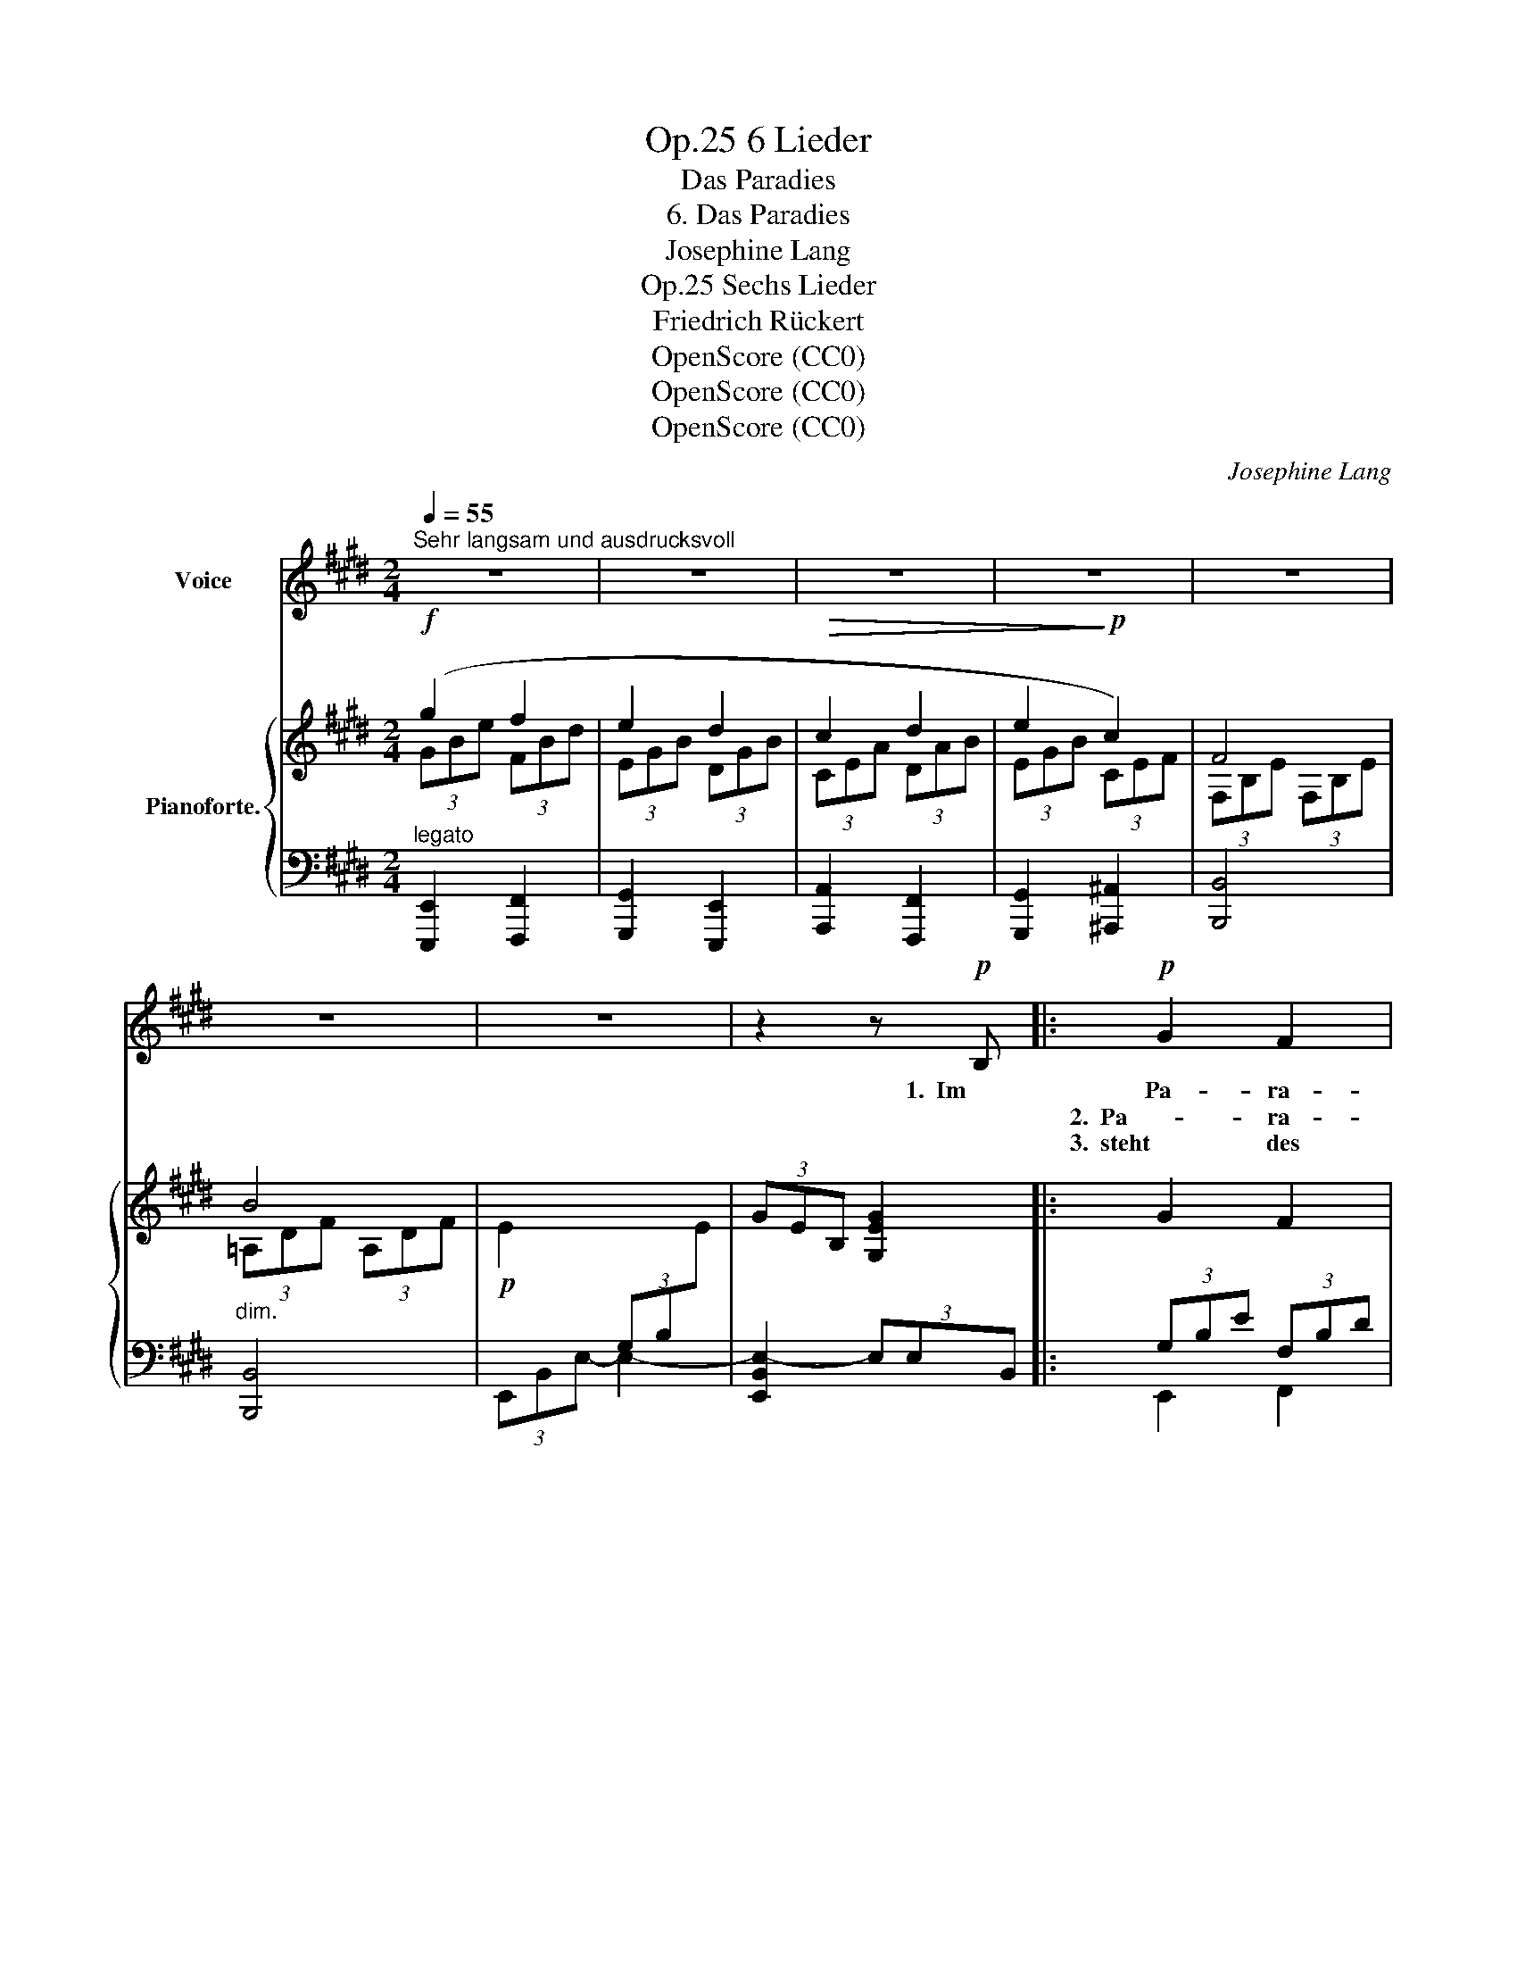 X:1
T:6 Lieder, Op.25
T:Das Paradies
T:6. Das Paradies
T:Josephine Lang
T:Sechs Lieder, Op.25
T:Friedrich Rückert
T:OpenScore (CC0)
T:OpenScore (CC0)
T:OpenScore (CC0)
C:Josephine Lang
Z:Friedrich Rückert
Z:OpenScore (CC0)
%%score ( 1 2 ) { ( 3 4 ) | ( 5 6 ) }
L:1/8
Q:1/4=55
M:2/4
K:E
V:1 treble nm="Voice"
V:2 treble 
V:3 treble nm="Pianoforte."
V:4 treble 
V:5 bass 
V:6 bass 
V:1
"^Sehr langsam und ausdrucksvoll" z4 | z4 | z4 | z4 | z4 | z4 | z4 | z2 z!p! B, |:!p! G2 F2 | %9
w: |||||||1.  Im|Pa- ra-|
w: ||||||||2.  Pa- ra-|
w: ||||||||3.  steht des|
 E3 D | C2 D2 | E2 z F |!p!!<(!"^cresc." G2 e2 |!f! d3!<)!!>(! c | c3!>)!!p! d | B2 z B | %16
w: die- se|muss ein|Fluss der|ew'- gen|Lie- be|rin- *|gen! und|
w: die- se|muss ein|Hauch der|Schmer- zen-|stil- lung|we- *|hen! und|
w: Frie- dens|küh- ler|Baum, ge-|pflanzt auf|grü- nen|Räu- *|men, und|
!<(! B3!<)! =d | (c2 B) z/ B/ |!<(! (B2 =d)!<)!!mf!!>(! d | c!>)! z!p! B2 |"^cresc."!<(! A3 G | %21
w: je- de|Sehn- * suchts-|thrä- * ne|muss sein|ei- ne|
w: je- des|Leid _ und|dei- * nes|auch, muss|auf- ge-|
w: drun- ter|muss _ ein|stil- * ler|Traum von|Ruh' und|
 (F2 e)!<)! e |!f!!>(! (d2 c2)!>)! |!p! B2 z A |!f! G2 G3/2 F/ | (E2"^dim." G) F | E2 (D2 | %27
w: Per- * le|drin- *|nen, muss|sein ei- ne|Per- * le|drin- *|
w: löst _ ver-|ge- *|hen, muss|auf _ ge-|löst _ ver-|ge- *|
w: Glück _ sich|träu- *|men, von|Ruh' _ und|Glück _ sich|träu- *|
!p! E4) | z4 | z4 | z4 | z4 | z4 | z4 | z4 |1,2 z2 z B, :|2 z4 || !fermata!z4 |] %38
w: nen!||||||||2.  Im|||
w: hen!||||||||3.  Da|||
w: men.|||||||||||
V:2
 x4 | x4 | x4 | x4 | x4 | x4 | x4 | x4 |: x4 | x4 | x4 | x4 | x4 | x4 | x4 | x4 | x4 | x4 | x4 | %19
 x4 | x4 | x4 | x4 | x4 | x2 G2 | x4 | x4 | x4 | x4 | x4 | x4 | x4 | x4 | x4 | x4 |1,2 x4 :|2 x4 || %37
 x4 |] %38
V:3
!f! (g2 f2 | e2 d2 |!>(! c2 d2 | e2!>)!!p! c2) | F4 |"_dim." B4 | %6
!p! E2[I:staff +1] (3G,B,[I:staff -1]E | (3G-E-B, [G,EG]2 |: G2 F2 | E3 D | C2 D2 | E2 F2 | %12
!p!"_cresc."!<(! G2 e2!<)! |!f! d2!>(! c2 | =B2!>)!!p! ^A2 | B4 |!p!!<(! B4!<)! | B4 | %18
!p!"_cresc." B4 |!mp! B4 | A2 G2 |!<(!"_cresc." F2!<)! =e2 |!f!!>(! d2 c2!>)! |!p! B3!p! =A | %24
!f! G2 G>F | E2"_dim." (3GxF | E2 (D2 |!p! E4) | g2 f2 | e3 d |!p!!<(! c2!mf! d2!<)! | e2 c2 | %32
"_dim." F4 | B4 |!p! E2 (3G,B,E |1,2 (3GEB, G,2 :|2 (3GEB, G,2 || !fermata![G,B,EG]4 |] %38
V:4
 (3GBe (3FBd | (3EGB (3DGB | (3CEA (3DAB | (3EGB (3CEF | (3F,B,E (3F,B,E | (3=A,DF (3A,DF | x4 | %7
 x4 |: x4 | x4 | x4 | x4 |[I:staff +1] (3G,B,[I:staff -1]E (3EGc | (3DG^B (3CEG | %14
 (3=B,=EF (3^A,EF | (3B,DF (3B,DF | (3B,^^C^E (3B,=DF | (3B,=DG (3B,DF | (3B,=D^E (3B,DF | %19
 (3B,CG (3B,C^E | (3A,CF (3G,C^E |[I:staff +1] (3F,A,C[I:staff -1] (3=EFc | (3DFB (3CF^A | %23
 (3B,DF (3B,D[I:staff +1]=A, | x4 | x4 | x4 | x4 |[I:staff -1] (3GBe (3FBd | (3EGB (3EG[DB] | %30
 (3CEA (3DAB | (3EGB (3CEF | x4 | (3A,DF (3A,DF | x4 |1,2 x4 :|2 x4 || x4 |] %38
V:5
"^legato" [E,,,E,,]2 [F,,,F,,]2 | [G,,,G,,]2 [E,,,E,,]2 | [A,,,A,,]2 [F,,,F,,]2 | %3
 [G,,,G,,]2 [^A,,,^A,,]2 | [B,,,B,,]4 | [B,,,B,,]4 | (3E,,B,,E,- E,2- | [E,,B,,E,-]2 (3E,E,B,, |: %8
 (3G,B,E (3F,B,D | (3E,G,B, (3E,G,D, | (3C,E,A, (3D,A,B, | (3E,G,B, (3F,B,D | [E,,E,]2 [C,,C,]2 | %13
 [D,,D,]2 [E,,E,]2 | [F,,F,]4 | [B,,,B,,]2!p! =A,2 | G,2 F,2 | ^E,2!p! =A,2 | G,2 F,2 | ^E,2 C,2 | %20
 F,,2 G,,2 | [A,,,A,,]2 [^A,,,^A,,]2 | [B,,,B,,]2 [C,,C,]2 | [D,,D,]2 [B,,,B,,]2 | %24
 (3G,^B,D (3G,B,F, | (3E,G,C (3G,[=A,C]F, | (3E,G,B, (3D,A,B, | %27
 (3E,G,B,!<(![I:staff -1] (3EGB!<)! |!f![I:staff +1] [E,,,E,,]2 [F,,,F,,]2 | %29
!>(! [G,,,G,,]2 [E,,,E,,]2!>)! |!p! [A,,,A,,]2 [F,,,F,,]2 | [G,,,G,,]2 [A,,,A,,]2 | %32
 (3F,B,E (3F,B,E | [B,,,B,,]4 | (3E,,-B,,-E,- [E,,B,,E,]2- |1,2 %35
 [E,,B,,E,]2- (3((([E,,B,,E,]E,B,, :|2 [E,,B,,E,]2-))) (3[E,,B,,E,]E,B,, || !fermata![E,,B,,E,]4 |] %38
V:6
 x4 | x4 | x4 | x4 | x4 | x4 | x4 | x4 |: E,,2 F,,2 | G,,2 E,,2 | [A,,,A,,]2 [F,,,F,,]2 | %11
 E,,2 [D,,D,]2 | x4 | x4 | x4 | x4 | x4 | x4 | x4 | x4 | x4 | x4 | x4 | x4 | %24
 [^B,,,^B,,]2 [G,,,G,,]2 | [C,,C,]2 =A,,2 | B,,2 B,,,2 | E,,4 | x4 | x4 | x4 | x4 | [B,,,B,,]4- | %33
 x4 | x4 |1,2 x4 :|2 x4 || x4 |] %38

